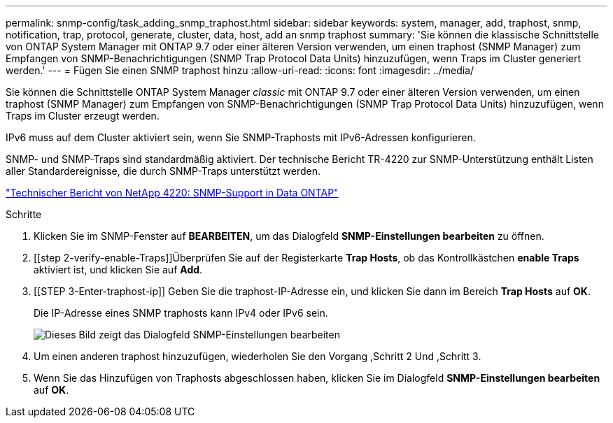 ---
permalink: snmp-config/task_adding_snmp_traphost.html 
sidebar: sidebar 
keywords: system, manager, add, traphost, snmp, notification, trap, protocol, generate, cluster, data, host, add an snmp traphost 
summary: 'Sie können die klassische Schnittstelle von ONTAP System Manager mit ONTAP 9.7 oder einer älteren Version verwenden, um einen traphost (SNMP Manager) zum Empfangen von SNMP-Benachrichtigungen (SNMP Trap Protocol Data Units) hinzuzufügen, wenn Traps im Cluster generiert werden.' 
---
= Fügen Sie einen SNMP traphost hinzu
:allow-uri-read: 
:icons: font
:imagesdir: ../media/


[role="lead"]
Sie können die Schnittstelle ONTAP System Manager _classic_ mit ONTAP 9.7 oder einer älteren Version verwenden, um einen traphost (SNMP Manager) zum Empfangen von SNMP-Benachrichtigungen (SNMP Trap Protocol Data Units) hinzuzufügen, wenn Traps im Cluster erzeugt werden.

IPv6 muss auf dem Cluster aktiviert sein, wenn Sie SNMP-Traphosts mit IPv6-Adressen konfigurieren.

SNMP- und SNMP-Traps sind standardmäßig aktiviert. Der technische Bericht TR-4220 zur SNMP-Unterstützung enthält Listen aller Standardereignisse, die durch SNMP-Traps unterstützt werden.

http://www.netapp.com/us/media/tr-4220.pdf["Technischer Bericht von NetApp 4220: SNMP-Support in Data ONTAP"^]

.Schritte
. Klicken Sie im SNMP-Fenster auf *BEARBEITEN*, um das Dialogfeld *SNMP-Einstellungen bearbeiten* zu öffnen.
. [[step 2-verify-enable-Traps]]Überprüfen Sie auf der Registerkarte *Trap Hosts*, ob das Kontrollkästchen *enable Traps* aktiviert ist, und klicken Sie auf *Add*.
. [[STEP 3-Enter-traphost-ip]] Geben Sie die traphost-IP-Adresse ein, und klicken Sie dann im Bereich *Trap Hosts* auf *OK*.
+
Die IP-Adresse eines SNMP traphosts kann IPv4 oder IPv6 sein.

+
image::../media/snmp_add_traphost.gif[Dieses Bild zeigt das Dialogfeld SNMP-Einstellungen bearbeiten,Traphosts tab,in which the traphost status "enabled" is checked and the example traphost IP address "192.0.2.0" is entered.]

. Um einen anderen traphost hinzuzufügen, wiederholen Sie den Vorgang ,Schritt 2 Und ,Schritt 3.
. Wenn Sie das Hinzufügen von Traphosts abgeschlossen haben, klicken Sie im Dialogfeld *SNMP-Einstellungen bearbeiten* auf *OK*.


